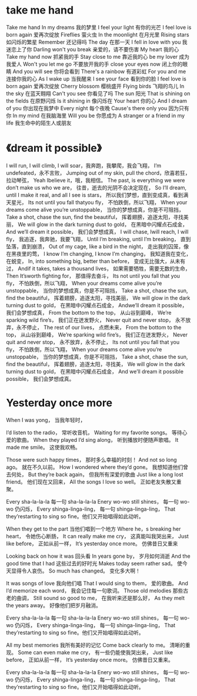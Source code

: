 * take me hand
Take me hand
In my dreams
我的梦里
I feel your light
有你的光芒
I feel love is born again
爱再次绽放
Fireflies
萤火虫
In the moonlight
在月光里
Rising stars
如闪烁的繁星
Remember
还记得吗
The day
在那一天
I fell in love with you
我迷恋上了你
Darling won't you break
亲爱的，请不要伤害
My heart
我的心
Take my hand now
抓紧我的手
Stay close to me
靠近我的心
be my lover
成为我爱人
Won't you let me go
不要放开我的手
close your eyes now
闭上你的眼睛
And you will see
你将会看到
There's a rainbow
有道彩虹
For you and me
连接你我的心
As I wake up
当我醒来
I see your face
看到你的脸
I feel love is born again
爱再次绽放
Cherry blossom
樱桃盛开
Flying birds
飞翔的鸟儿
In the sky
在蓝天翱翔
Can't you see
你看见了吗
The sun
阳光
That is shining on the fields
在原野闪烁
Is it shining in
像闪烁在
Your heart
你的心
And I dream of you
你出现在我梦中
Every night
每个夜晚
Cause's there only you
因为只有你
In my mind
在我脑海里
Will you be
你愿成为
A stranger or a friend in my life
我生命中的陌生人或朋友
* 《dream it possible》

I will run, I will climb, I will soar，我奔跑，我攀爬，我会飞翔，
I’m undefeated，永不言败，
Jumping out of my skin, pull the chord，欣喜若狂，拉动琴弦，
Yeah Ibelieve it，哦，我相信。
The past, is everything we were don’t make us who we are，
往昔，逝去的光阴不会决定现在，
So I’ll dream, until I make it real, and all I see
is stars，
所以我们梦想，直到变成真，看到满天星光，
Its not until you fall thatyou fly，
不怕跌倒，所以飞翔，
When your dreams come alive you’re unstoppable，
当你的梦想成真，你是不可阻挡，
Take a shot, chase the sun, find the beautiful，
挥着翅膀，追逐太阳，寻找美丽，
We will glow in the dark turning dust to gold，
在黑暗中闪耀点石成金，
And we’ll dream it possible，
我们会梦想成真，
I will chase, Iwill reach, I will fly，
我追逐，我奔驰，我要飞翔，
Until I’m breaking, until I’m
breaking，
直到坠落，直到崩溃，
Out of my cage, like a bird in the night，
走出我的囚笼，像在黑夜里的莺，
I know I’m changing, I know I’m changing，
我知道我在变化，在蜕变，
In, into something big, better than before，
变成无比强大，从未有过，
Andif it takes, takes a thousand lives，
如果需要牺牲，需要无数的生命，
Then It’sworth fighting for，
那值得去奋斗，
Its not until you fall that you fly，
不怕跌倒，所以飞翔，
When your dreams come alive you’re unstoppable，
当你的梦想成真，你是不可阻挡，
Take a shot, chase the sun, find the beautiful，
挥着翅膀，追逐太阳，寻找美丽，
We will glow in the dark turning dust to gold，
在黑暗中闪耀点石成金，
Andwe’ll dream it possible，
我们会梦想成真，
From the bottom to the top，
从山谷到巅峰，
We’re sparking wild fire’s，
我们正在迸发野火，
Never quit and never stop，
永不放弃，永不停止，
The rest of our lives，
点燃未来，
From the bottom to the top，
从山谷到巅峰，
We’re sparking wild fire’s，
我们正在迸发野火，
Never quit and never stop，
永不放弃，永不停止，
Its not until you fall that you fly，
不怕跌倒，所以飞翔，
When your dreams come alive you’re unstoppable，
当你的梦想成真，你是不可阻挡，
Take a shot, chase the sun, find the beautiful，
挥着翅膀，追逐太阳，寻找美，
We will glow in the dark turning dust to gold，
在黑暗中闪耀点石成金，
And we’ll dream it possible possible，
我们会梦想成真。  
* Yesterday once more 
When I was yong， 当我年轻时，

I’d listen to the radio， 常听收音机， 
Waiting for my favorite songs。 等待心爱的歌曲。 
When they played I’d sing along， 听到播放时便随声歌唱。 
It made me smile。 这使我欢畅。 

Those were such happy times， 那时多么幸福的时刻！ 
And not so long ago。 就在不久以前。 
How I wondered where they’d gone。 我想知道他们曾去何处， 
But they’re back again， 但我所有深爱的歌曲 
Just like a long lost friend。 他们现在又回来， 
All the songs I love so well。 正如老友失散又重聚。 

Every sha-la-la-la 每一句 sha-la-la-la 
Enery wo-wo still shines， 每一句 wo-wo 仍闪烁， 
Every shinga-linga-ling， 每一句 shinga-linga-ling， 
That they’restarting to sing so fine。他们又开始唱得如此动听。 

When they get to the part 当他们唱到一个地方 
Where he，s breaking her heart， 令她伤心断肠， 
It can really make me cry， 这真能叫我哭出来， 
Just like before， 正如从前一样， 
It’s yesterday once more。 仿佛昔日又重来 

Looking back on how it was 回头看 
In years gone by， 岁月如何消逝 
And the good time that I had 这些过去的好时光 
Makes today seem rather sad。 使今天显得令人哀伤。 
So much has changed。 变化多大啊！ 

It was songs of love 我向他们唱 
That I would sing to them， 爱的歌曲。 
And I’d memorize each word， 我会记住每一句歌词。 
Those old melodies 那些古老的曲调， 
Still sound so good to me， 在我听来还是那么好， 
As they melt the years away。 好像他们把岁月融消。 

Every sha-la-la-la 每一句 sha-la-la-la 
Enery wo-wo still shines， 每一句 wo-wo 仍闪烁， 
Every shinga-linga-ling， 每一句 shinga-linga-ling， 
That they’restarting to sing so fine。他们又开始唱得如此动听。 

All my best memories 我所有美好的记忆 
Come back clearly to me。 清晰的重现。 
Some can even make me cry， 有一些仍能使我哭出来， 
Just like before， 正如从前一样， 
It’s yesterday once more。 仿佛昔日又重来。 

Every sha-la-la-la 每一句 sha-la-la-la 
Enery wo-wo still shines， 每一句 wo-wo 仍闪烁， 
Every shinga-linga-ling， 每一句 shinga-linga-ling， 
That they’restarting to sing so fine。他们又开始唱得如此动听。
